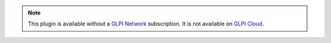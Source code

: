 .. Note::
   This plugin is available without a `GLPI Network <https://services.glpi-network.com/#offers>`_ subscription. It is not available on `GLPI Cloud <https://glpi-network.cloud>`_.